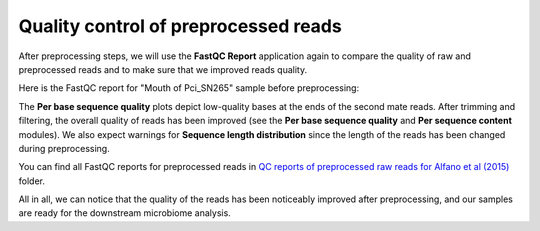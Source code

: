 Quality control of preprocessed reads
*************************************

After preprocessing steps, we will use the **FastQC Report** application again to
compare the quality of raw and preprocessed reads and to make sure that we
improved reads quality.

Here is the FastQC report for "Mouth of Pci_SN265" sample before preprocessing:

.. image:: images/Microbiome_mouth_of_pci_sn265_raw.png

The **Per base sequence quality** plots depict low-quality bases at the ends of
the second mate reads. After trimming and filtering, the overall quality of
reads has been improved (see the **Per base sequence quality** and **Per sequence
content** modules). We also expect warnings for **Sequence length distribution**
since the length of the reads has been changed during preprocessing.

.. image:: images/Microbiome_mouth_of_pci_sn265_preprocessed.png

You can find all FastQC reports for preprocessed reads in `QC reports of
preprocessed raw reads for Alfano et al (2015)`_ folder.

.. _QC reports of preprocessed raw reads for Alfano et al (2015): https://platform.genestack.org/endpoint/application/run/genestack/filebrowser?a=GSF3775110&action=viewFile&page=1

All in all, we can notice that the quality of the reads has been noticeably improved after
preprocessing, and our samples are ready for the downstream microbiome analysis.
